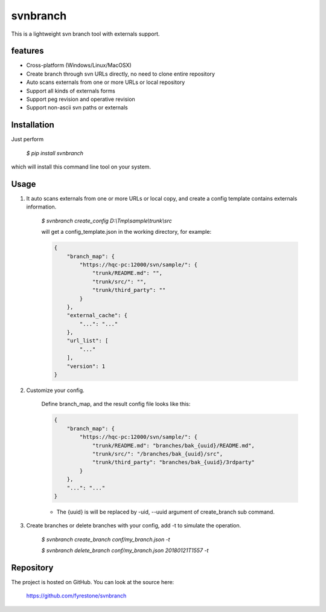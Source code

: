 svnbranch
==============

This is a lightweight svn branch tool with externals support. 

features
--------------

- Cross-platform (Windows/Linux/MacOSX)

- Create branch through svn URLs directly, no need to clone entire repository

- Auto scans externals from one or more URLs or local repository

- Support all kinds of externals forms

- Support peg revision and operative revision

- Support non-ascii svn paths or externals


Installation
--------------

Just perform

 `$ pip install svnbranch`

which will install this command line tool on your system.


Usage
--------------

1. It auto scans externals from one or more URLs or local copy, and create a config template contains externals information. 

    `$ svnbranch create_config D:\\Tmp\\sample\\trunk\\src`

    will get a config_template.json in the working directory, for example:

    .. code-block:: json

        {
            "branch_map": {
                "https://hqc-pc:12000/svn/sample/": {
                    "trunk/README.md": "",
                    "trunk/src/": "",
                    "trunk/third_party": ""
                }
            },
            "external_cache": {
                "...": "..."
            },
            "url_list": [
                "..."
            ],
            "version": 1
        }


2. Customize your config.

    Define branch_map, and the result config file looks like this:

    .. code-block:: json

        {
            "branch_map": {
                "https://hqc-pc:12000/svn/sample/": {
                    "trunk/README.md": "branches/bak_{uuid}/README.md",
                    "trunk/src/": "/branches/bak_{uuid}/src",
                    "trunk/third_party": "branches/bak_{uuid}/3rdparty"
                }
            },
            "...": "..."
        }

    - The {uuid} is will be replaced by -uid, --uuid argument of create_branch sub command.


3. Create branches or delete branches with your config, add -t to simulate the operation.

    `$ svnbranch create_branch conf/my_branch.json -t`

    `$ svnbranch delete_branch conf/my_branch.json 20180121T1557 -t`


Repository
--------------

The project is hosted on GitHub. You can look at the source here:

 https://github.com/fyrestone/svnbranch
 